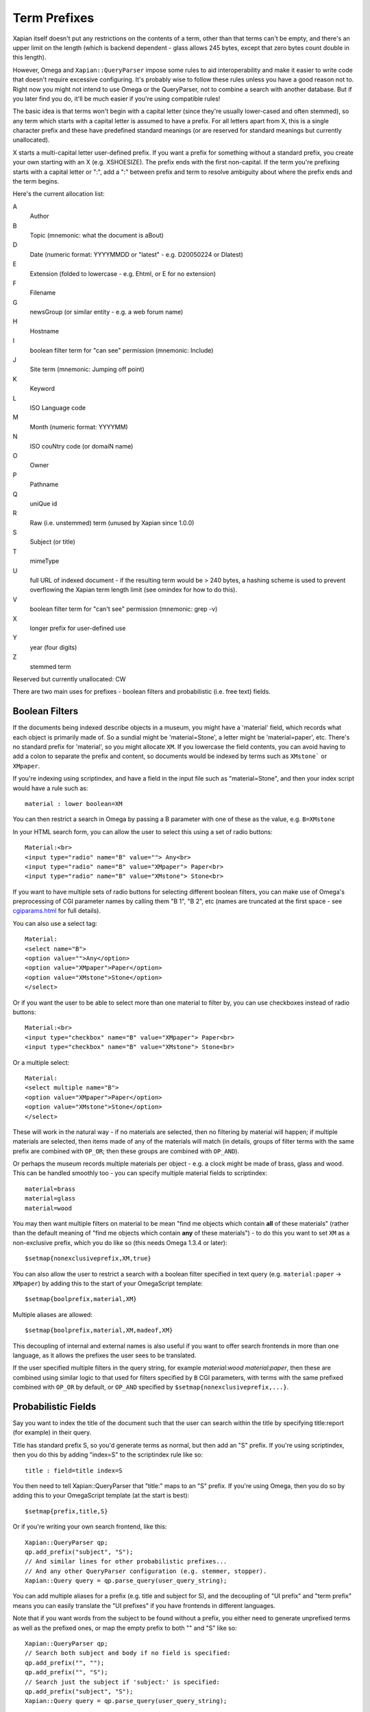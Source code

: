 =============
Term Prefixes
=============

Xapian itself doesn't put any restrictions on the contents of a term, other
than that terms can't be empty, and there's an upper limit on the length
(which is backend dependent - glass allows 245 bytes, except that zero bytes
count double in this length).

However, Omega and ``Xapian::QueryParser`` impose some rules to aid
interoperability and make it easier to write code that doesn't require
excessive configuring.  It's probably wise to follow these rules unless
you have a good reason not to.  Right now you might not intend to use Omega
or the QueryParser, not to combine a search with another database.  But if
you later find you do, it'll be much easier if you're using compatible
rules!

The basic idea is that terms won't begin with a capital letter (since they're
usually lower-cased and often stemmed), so any term which starts with a capital
letter is assumed to have a prefix.  For all letters apart from X, this is a
single character prefix and these have predefined standard meanings (or are
reserved for standard meanings but currently unallocated).

X starts a multi-capital letter user-defined prefix.  If you want a prefix for
something without a standard prefix, you create your own starting with an X
(e.g. XSHOESIZE).  The prefix ends with the first non-capital.  If the term
you're prefixing starts with a capital letter or ":", add a ":" between prefix
and term to resolve ambiguity about where the prefix ends and the term begins.

Here's the current allocation list:

A
        Author
B
        Topic (mnemonic: what the document is aBout)
D
        Date (numeric format: YYYYMMDD or "latest" - e.g. D20050224 or Dlatest)
E
        Extension (folded to lowercase - e.g. Ehtml, or E for no extension)
F
        Filename
G
        newsGroup (or similar entity - e.g. a web forum name)
H
        Hostname
I
	boolean filter term for "can see" permission (mnemonic: Include)
J
	Site term (mnemonic: Jumping off point)
K
        Keyword
L
        ISO Language code
M
        Month (numeric format: YYYYMM)
N
        ISO couNtry code (or domaiN name)
O
	Owner
P
        Pathname
Q
        uniQue id
R
        Raw (i.e. unstemmed) term (unused by Xapian since 1.0.0)
S
        Subject (or title)
T
        mimeType
U
        full URL of indexed document - if the resulting term would be > 240
	bytes, a hashing scheme is used to prevent overflowing
	the Xapian term length limit (see omindex for how to do this).
V
	boolean filter term for "can't see" permission (mnemonic: grep -v)
X
        longer prefix for user-defined use
Y
        year (four digits)
Z
        stemmed term

Reserved but currently unallocated: CW

There are two main uses for prefixes - boolean filters and probabilistic
(i.e. free text) fields.

Boolean Filters
===============

If the documents being indexed describe objects in a museum, you might
have a 'material' field, which records what each object is primarily made of.
So a sundial might be 'material=Stone', a letter might be 'material=paper',
etc.  There's no standard prefix for 'material', so you might allocate ``XM``.
If you lowercase the field contents, you can avoid having to add a colon to
separate the prefix and content, so documents would be indexed by terms such as
``XMstone``` or ``XMpaper``.

If you're indexing using scriptindex, and have a field in the input file
such as "material=Stone", and then your index script would have a rule
such as::

    material : lower boolean=XM

You can then restrict a search in Omega by passing a B parameter with one
of these as the value, e.g. ``B=XMstone``

In your HTML search form, you can allow the user to select this using a set of
radio buttons::

    Material:<br>
    <input type="radio" name="B" value=""> Any<br>
    <input type="radio" name="B" value="XMpaper"> Paper<br>
    <input type="radio" name="B" value="XMstone"> Stone<br>

If you want to have multiple sets of radio buttons for selecting different
boolean filters, you can make use of Omega's preprocessing of CGI parameter
names by calling them "B 1", "B 2", etc (names are truncated at the first
space - see `cgiparams.html <cgiparams.html>`_ for full details).

You can also use a select tag::

    Material:
    <select name="B">
    <option value="">Any</option>
    <option value="XMpaper">Paper</option>
    <option value="XMstone">Stone</option>
    </select>

Or if you want the user to be able to select more than one material to filter
by, you can use checkboxes instead of radio buttons::

    Material:<br>
    <input type="checkbox" name="B" value="XMpaper"> Paper<br>
    <input type="checkbox" name="B" value="XMstone"> Stone<br>

Or a multiple select::

    Material:
    <select multiple name="B">
    <option value="XMpaper">Paper</option>
    <option value="XMstone">Stone</option>
    </select>

These will work in the natural way - if no materials are selected, then no
filtering by material will happen; if multiple materials are selected, then
items made of any of the materials will match (in details, groups of filter
terms with the same prefix are combined with ``OP_OR``; then these groups
are combined with ``OP_AND``).

Or perhaps the museum records multiple materials per object - e.g. a clock
might be made of brass, glass and wood.  This can be handled smoothly too - you
can specify multiple material fields to scriptindex::

    material=brass
    material=glass
    material=wood

You may then want multiple filters on material to be mean "find me objects
which contain **all** of these materials" (rather than the default meaning
of "find me objects which contain **any** of these materials") - to do this
you want to set ``XM`` as a non-exclusive prefix, which you do like so (this
needs Omega 1.3.4 or later)::

    $setmap{nonexclusiveprefix,XM,true}

You can also allow the user to restrict a search with a boolean filter
specified in text query (e.g. ``material:paper`` -> ``XMpaper``) by adding this
to the start of your OmegaScript template::

    $setmap{boolprefix,material,XM}

Multiple aliases are allowed::

    $setmap{boolprefix,material,XM,madeof,XM}

This decoupling of internal and external names is also useful if you want
to offer search frontends in more than one language, as it allows the
prefixes the user sees to be translated.

If the user specified multiple filters in the query string, for example
`material:wood material:paper`, then these are combined using similar logic
to that used for filters specified by ``B`` CGI parameters, with terms with the
same prefixed combined with ``OP_OR`` by default, or ``OP_AND`` specified by
``$setmap{nonexclusiveprefix,...}``.

Probabilistic Fields
====================

Say you want to index the title of the document such that the user can
search within the title by specifying title:report (for example) in their
query.

Title has standard prefix S, so you'd generate terms as normal, but then
add an "S" prefix.  If you're using scriptindex, then you do this by
adding "index=S" to the scriptindex rule like so::

    title : field=title index=S

You then need to tell Xapian::QueryParser that "title:" maps to an "S" prefix.
If you're using Omega, then you do so by adding this to your OmegaScript
template (at the start is best)::

    $setmap{prefix,title,S}

Or if you're writing your own search frontend, like this::

    Xapian::QueryParser qp;
    qp.add_prefix("subject", "S");
    // And similar lines for other probabilistic prefixes...
    // And any other QueryParser configuration (e.g. stemmer, stopper).
    Xapian::Query query = qp.parse_query(user_query_string);

You can add multiple aliases for a prefix (e.g. title and subject for S), and
the decoupling of "UI prefix" and "term prefix" means you can easily translate
the "UI prefixes" if you have frontends in different languages.

Note that if you want words from the subject to be found without a prefix, you
either need to generate unprefixed terms as well as the prefixed ones, or map
the empty prefix to both "" and "S" like so::

    Xapian::QueryParser qp;
    // Search both subject and body if no field is specified:
    qp.add_prefix("", "");
    qp.add_prefix("", "S");
    // Search just the subject if 'subject:' is specified:
    qp.add_prefix("subject", "S");
    Xapian::Query query = qp.parse_query(user_query_string);

